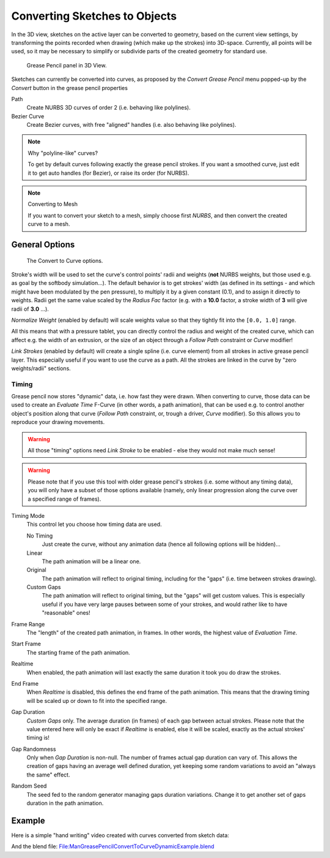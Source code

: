 
******************************
Converting Sketches to Objects
******************************

In the 3D view, sketches on the active layer can be converted to geometry,
based on the current view settings, by transforming the points recorded when drawing
(which make up the strokes) into 3D-space. Currently, all points will be used,
so it may be necessary to simplify or subdivide parts of the created geometry for standard use.


.. figure:: /images/GreasePencilPanel3DView.jpg

   Grease Pencil panel in 3D View.


Sketches can currently be converted into curves,
as proposed by the *Convert Grease Pencil* menu popped-up by the *Convert* button in the grease pencil properties

Path
   Create NURBS 3D curves of order 2 (i.e. behaving like polylines).
Bezier Curve
   Create Bezier curves, with free "aligned" handles (i.e. also behaving like polylines).


.. note:: Why "polyline-like" curves?

   To get by default curves following exactly the grease pencil strokes.
   If you want a smoothed curve, just edit it to get auto handles (for Bezier), or raise its order (for NURBS).


.. note:: Converting to Mesh

   If you want to convert your sketch to a mesh,
   simply choose first *NURBS*, and then convert the created curve to a mesh.


General Options
===============

.. figure:: /images/GreasePencilConvertToCurvePanel.jpg

   The Convert to Curve options.


Stroke's width will be used to set the curve's control points' radii and weights
(**not** NURBS weights, but those used e.g. as goal by the softbody simulation...).
The default behavior is to get strokes' width
(as defined in its settings - and which might have been modulated by the pen pressure),
to multiply it by a given constant (0.1), and to assign it directly to weights.
Radii get the same value scaled by the *Radius Fac* factor (e.g.
with a **10.0** factor, a stroke width of **3** will give radii of **3.0** ...).

*Normalize Weight* (enabled by default)
will scale weights value so that they tightly fit into the ``[0.0, 1.0]`` range.

All this means that with a pressure tablet,
you can directly control the radius and weight of the created curve, which can affect e.g.
the width of an extrusion, or the size of an object through a *Follow Path*
constraint or *Curve* modifier!

*Link Strokes* (enabled by default) will create a single spline (i.e. curve element)
from all strokes in active grease pencil layer. This especially useful if you want to use the curve as a path.
All the strokes are linked in the curve by "zero weights/radii" sections.


Timing
------

Grease pencil now stores "dynamic" data, i.e. how fast they were drawn.
When converting to curve,
those data can be used to create an *Evaluate Time* F-Curve (in other words,
a path animation), that can be used e.g. to control another object's position along that curve
(*Follow Path* constraint, or, trough a driver, *Curve* modifier).
So this allows you to reproduce your drawing movements.


.. warning::
   All those "timing" options need *Link Stroke* to be enabled - else
   they would not make much sense!


.. warning::
   Please note that if you use this tool with older grease pencil's strokes
   (i.e. some without any timing data), you will only have a subset of those
   options available (namely, only linear progression along the curve over a
   specified range of frames).


Timing Mode
   This control let you choose how timing data are used.

   No Timing
      Just create the curve, without any animation data (hence all following options will be hidden)...
   Linear
      The path animation will be a linear one.
   Original
      The path animation will reflect to original timing, including for the "gaps"
      (i.e. time between strokes drawing).
   Custom Gaps
      The path animation will reflect to original timing, but the "gaps" will get custom values.
      This is especially useful if you have very large pauses between some of your strokes,
      and would rather like to have "reasonable" ones!

Frame Range
   The "length" of the created path animation, in frames. In other words, the highest value of *Evaluation Time*.

Start Frame
   The starting frame of the path animation.

Realtime
   When enabled, the path animation will last exactly the same duration it took you do draw the strokes.

End Frame
   When *Realtime* is disabled, this defines the end frame of the path animation.
   This means that the drawing timing will be scaled up or down to fit into the specified range.

Gap Duration
   *Custom Gaps* only. The average duration (in frames) of each gap between actual strokes.
   Please note that the value entered here will only be exact if *Realtime* is enabled,
   else it will be scaled, exactly as the actual strokes' timing is!

Gap Randomness
   Only when *Gap Duration* is non-null. The number of frames actual gap duration can vary of.
   This allows the creation of gaps having an average well defined duration,
   yet keeping some random variations to avoid an "always the same" effect.

Random Seed
   The seed fed to the random generator managing gaps duration variations.
   Change it to get another set of gaps duration in the path animation.


Example
=======

Here is a simple "hand writing" video created with curves converted from sketch data:

.. youtube:: VwWEXrnQAFI

And the blend file:
`File:ManGreasePencilConvertToCurveDynamicExample.blend
<http://wiki.blender.org/index.php/file:ManGreasePencilConvertToCurveDynamicExample.blend>`__
